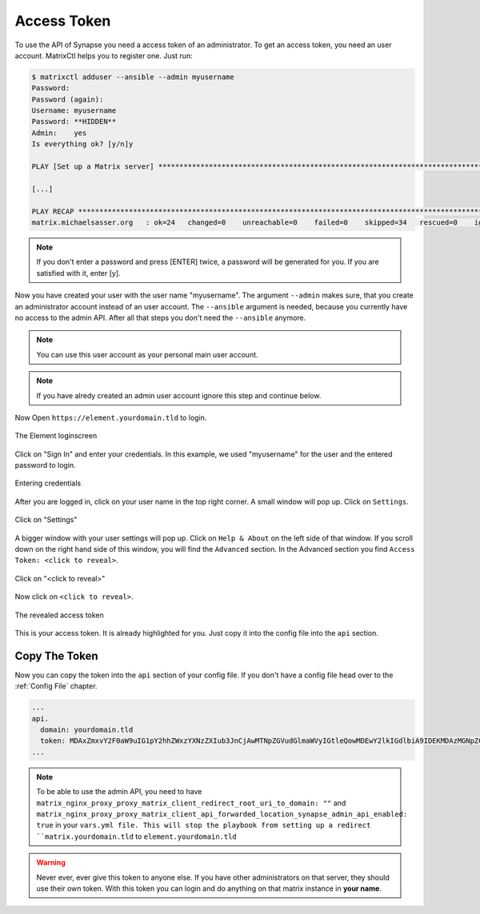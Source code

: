Access Token
************

To use the API of Synapse you need a access token of an administrator.
To get an access token, you need an user account.
MatrixCtl helps you to register one. Just run:

.. code-block:: console

  $ matrixctl adduser --ansible --admin myusername
  Password:
  Password (again):
  Username: myusername
  Password: **HIDDEN**
  Admin:    yes
  Is everything ok? [y/n]y

  PLAY [Set up a Matrix server] *********************************************************************************

  [...]

  PLAY RECAP ****************************************************************************************************
  matrix.michaelsasser.org   : ok=24   changed=0    unreachable=0    failed=0    skipped=34   rescued=0    ignored=0


.. note:: If you don't enter a password and press [ENTER] twice, a password
           will be generated for you. If you are satisfied with it, enter [y].

Now you have created your user with the user name "myusername". The argument
``--admin`` makes sure, that you create an administrator account instead of an
user account. The ``--ansible`` argument is needed, because you currently have
no access to the admin API. After all that steps you don't need the
``--ansible`` anymore.

.. note:: You can use this user account as your personal main user account.

.. note:: If you have alredy created an admin user account ignore this step
          and continue below.

Now Open ``https://element.yourdomain.tld`` to login.

.. figure:: img/loginscreen.png
    :align: center
    :alt: login screen image
    :figclass: align-center

    The Element loginscreen

Click on "Sign In" and enter your credentials. In this example, we used
"myusername" for the user and the entered password to login.

.. figure:: img/loginscreen_login.png
    :align: center
    :alt: login screen login image
    :figclass: align-center

    Entering credentials

After you are logged in, click on your user name in the top right corner. A
small window will pop up. Click on ``Settings``.

.. figure:: img/click_on_settings.png
    :align: center
    :alt: click on settings image
    :figclass: align-center

    Click on "Settings"

A bigger window with your user settings will pop up. Click on ``Help & About``
on the left side of that window. If you scroll down on the right
hand side of this window, you will find the ``Advanced`` section.
In the Advanced section you find ``Access Token: <click to reveal>``.

.. figure:: img/reveal_access_token.png
    :align: center
    :alt: click on reveal access token image
    :figclass: align-center

    Click on "<click to reveal>"

Now click on ``<click to reveal>``.

.. figure:: img/revealed_access_token.png
    :align: center
    :alt: the revealed access token image
    :figclass: align-center

    The revealed access token

This is your access token. It is already highlighted for you. Just copy it into
the config file into the ``api`` section.

Copy The Token
--------------

Now you can copy the token into the ``api`` section of your config file.
If you don't have a config file head over to the :ref:`Config File` chapter.

.. code-block:: yaml

   ...
   api.
     domain: yourdomain.tld
     token: MDAxZmxvY2F0aW9uIG1pY2hhZWxzYXNzZXIub3JnCjAwMTNpZGVudGlmaWVyIGtleQowMDEwY2lkIGdlbiA9IDEKMDAzMGNpZCB1c2VyX2lkID0gQG15dXNlcm5hbWU6bWljaGFlbHNhc3Nlci5vcmcKMDAxNmNpZCB0eXBlID0gYWNjZXNzCjAwMjFjaWQgbm9uY2UgPSA3WkB1KkdyY3JTRG1CI3Z0CjAwMmZzaWduYXR1cmUgJblnYOAEQJVeHaMgwnMsAagpZBc8CIC6Dwwy027tfJAK
   ...


.. note:: To be able to use the admin API, you need to have
          ``matrix_nginx_proxy_proxy_matrix_client_redirect_root_uri_to_domain: ""``
          and
          ``matrix_nginx_proxy_proxy_matrix_client_api_forwarded_location_synapse_admin_api_enabled: true``
          in your ``vars.yml file. This will stop the playbook from setting
          up a redirect ``matrix.yourdomain.tld`` to
          ``element.yourdomain.tld``


.. warning:: Never ever, ever give this token to anyone else. If you have other
             administrators on that server, they should use their own token.
             With this token you can login and do anything on that matrix
             instance in **your name**.
